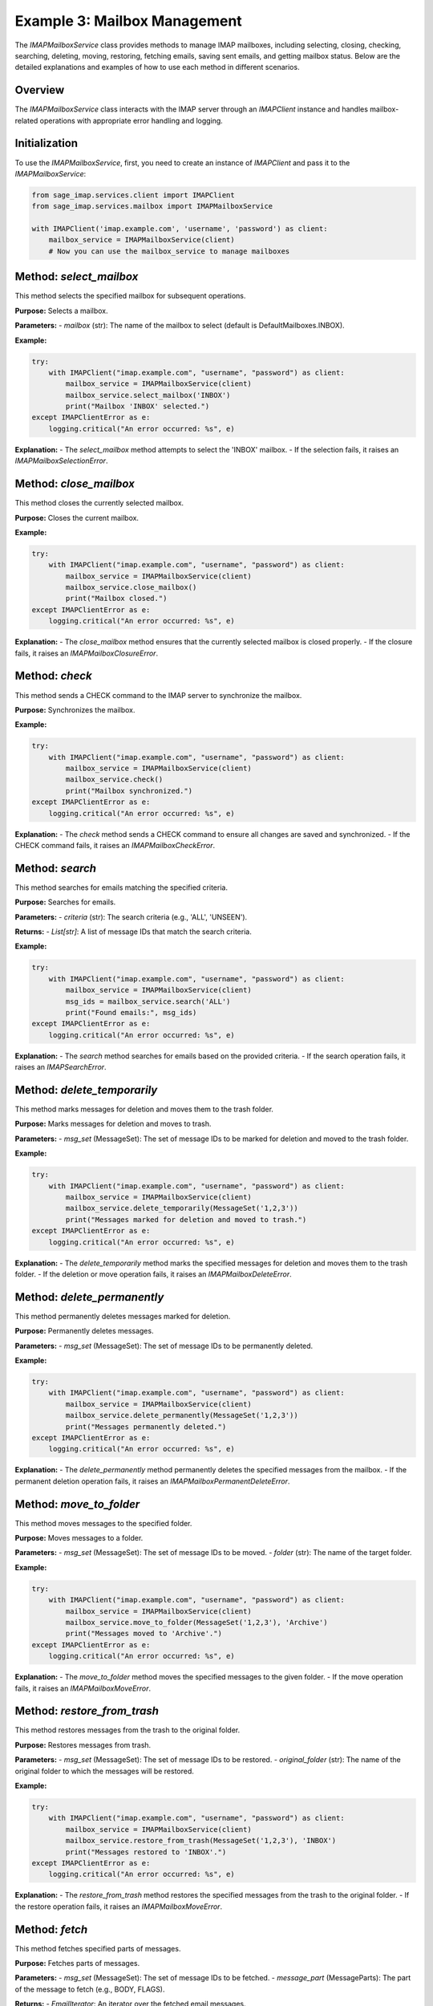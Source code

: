 Example 3: Mailbox Management
=============================

The `IMAPMailboxService` class provides methods to manage IMAP mailboxes, including selecting, closing, checking, searching, deleting, moving, restoring, fetching emails, saving sent emails, and getting mailbox status. Below are the detailed explanations and examples of how to use each method in different scenarios.

Overview
--------
The `IMAPMailboxService` class interacts with the IMAP server through an `IMAPClient` instance and handles mailbox-related operations with appropriate error handling and logging.

Initialization
--------------
To use the `IMAPMailboxService`, first, you need to create an instance of `IMAPClient` and pass it to the `IMAPMailboxService`:

.. code-block:: python

    from sage_imap.services.client import IMAPClient
    from sage_imap.services.mailbox import IMAPMailboxService

    with IMAPClient('imap.example.com', 'username', 'password') as client:
        mailbox_service = IMAPMailboxService(client)
        # Now you can use the mailbox_service to manage mailboxes

Method: `select_mailbox`
------------------------
This method selects the specified mailbox for subsequent operations.

**Purpose:**
Selects a mailbox.

**Parameters:**
- `mailbox` (str): The name of the mailbox to select (default is DefaultMailboxes.INBOX).

**Example:**

.. code-block:: python

    try:
        with IMAPClient("imap.example.com", "username", "password") as client:
            mailbox_service = IMAPMailboxService(client)
            mailbox_service.select_mailbox('INBOX')
            print("Mailbox 'INBOX' selected.")
    except IMAPClientError as e:
        logging.critical("An error occurred: %s", e)

**Explanation:**
- The `select_mailbox` method attempts to select the 'INBOX' mailbox.
- If the selection fails, it raises an `IMAPMailboxSelectionError`.

Method: `close_mailbox`
-----------------------
This method closes the currently selected mailbox.

**Purpose:**
Closes the current mailbox.

**Example:**

.. code-block:: python

    try:
        with IMAPClient("imap.example.com", "username", "password") as client:
            mailbox_service = IMAPMailboxService(client)
            mailbox_service.close_mailbox()
            print("Mailbox closed.")
    except IMAPClientError as e:
        logging.critical("An error occurred: %s", e)

**Explanation:**
- The `close_mailbox` method ensures that the currently selected mailbox is closed properly.
- If the closure fails, it raises an `IMAPMailboxClosureError`.

Method: `check`
---------------
This method sends a CHECK command to the IMAP server to synchronize the mailbox.

**Purpose:**
Synchronizes the mailbox.

**Example:**

.. code-block:: python

    try:
        with IMAPClient("imap.example.com", "username", "password") as client:
            mailbox_service = IMAPMailboxService(client)
            mailbox_service.check()
            print("Mailbox synchronized.")
    except IMAPClientError as e:
        logging.critical("An error occurred: %s", e)

**Explanation:**
- The `check` method sends a CHECK command to ensure all changes are saved and synchronized.
- If the CHECK command fails, it raises an `IMAPMailboxCheckError`.

Method: `search`
----------------
This method searches for emails matching the specified criteria.

**Purpose:**
Searches for emails.

**Parameters:**
- `criteria` (str): The search criteria (e.g., 'ALL', 'UNSEEN').

**Returns:**
- `List[str]`: A list of message IDs that match the search criteria.

**Example:**

.. code-block:: python

    try:
        with IMAPClient("imap.example.com", "username", "password") as client:
            mailbox_service = IMAPMailboxService(client)
            msg_ids = mailbox_service.search('ALL')
            print("Found emails:", msg_ids)
    except IMAPClientError as e:
        logging.critical("An error occurred: %s", e)

**Explanation:**
- The `search` method searches for emails based on the provided criteria.
- If the search operation fails, it raises an `IMAPSearchError`.

Method: `delete_temporarily`
----------------------------
This method marks messages for deletion and moves them to the trash folder.

**Purpose:**
Marks messages for deletion and moves to trash.

**Parameters:**
- `msg_set` (MessageSet): The set of message IDs to be marked for deletion and moved to the trash folder.

**Example:**

.. code-block:: python

    try:
        with IMAPClient("imap.example.com", "username", "password") as client:
            mailbox_service = IMAPMailboxService(client)
            mailbox_service.delete_temporarily(MessageSet('1,2,3'))
            print("Messages marked for deletion and moved to trash.")
    except IMAPClientError as e:
        logging.critical("An error occurred: %s", e)

**Explanation:**
- The `delete_temporarily` method marks the specified messages for deletion and moves them to the trash folder.
- If the deletion or move operation fails, it raises an `IMAPMailboxDeleteError`.

Method: `delete_permanently`
----------------------------
This method permanently deletes messages marked for deletion.

**Purpose:**
Permanently deletes messages.

**Parameters:**
- `msg_set` (MessageSet): The set of message IDs to be permanently deleted.

**Example:**

.. code-block:: python

    try:
        with IMAPClient("imap.example.com", "username", "password") as client:
            mailbox_service = IMAPMailboxService(client)
            mailbox_service.delete_permanently(MessageSet('1,2,3'))
            print("Messages permanently deleted.")
    except IMAPClientError as e:
        logging.critical("An error occurred: %s", e)

**Explanation:**
- The `delete_permanently` method permanently deletes the specified messages from the mailbox.
- If the permanent deletion operation fails, it raises an `IMAPMailboxPermanentDeleteError`.

Method: `move_to_folder`
------------------------
This method moves messages to the specified folder.

**Purpose:**
Moves messages to a folder.

**Parameters:**
- `msg_set` (MessageSet): The set of message IDs to be moved.
- `folder` (str): The name of the target folder.

**Example:**

.. code-block:: python

    try:
        with IMAPClient("imap.example.com", "username", "password") as client:
            mailbox_service = IMAPMailboxService(client)
            mailbox_service.move_to_folder(MessageSet('1,2,3'), 'Archive')
            print("Messages moved to 'Archive'.")
    except IMAPClientError as e:
        logging.critical("An error occurred: %s", e)

**Explanation:**
- The `move_to_folder` method moves the specified messages to the given folder.
- If the move operation fails, it raises an `IMAPMailboxMoveError`.

Method: `restore_from_trash`
----------------------------
This method restores messages from the trash to the original folder.

**Purpose:**
Restores messages from trash.

**Parameters:**
- `msg_set` (MessageSet): The set of message IDs to be restored.
- `original_folder` (str): The name of the original folder to which the messages will be restored.

**Example:**

.. code-block:: python

    try:
        with IMAPClient("imap.example.com", "username", "password") as client:
            mailbox_service = IMAPMailboxService(client)
            mailbox_service.restore_from_trash(MessageSet('1,2,3'), 'INBOX')
            print("Messages restored to 'INBOX'.")
    except IMAPClientError as e:
        logging.critical("An error occurred: %s", e)

**Explanation:**
- The `restore_from_trash` method restores the specified messages from the trash to the original folder.
- If the restore operation fails, it raises an `IMAPMailboxMoveError`.

Method: `fetch`
---------------
This method fetches specified parts of messages.

**Purpose:**
Fetches parts of messages.

**Parameters:**
- `msg_set` (MessageSet): The set of message IDs to be fetched.
- `message_part` (MessageParts): The part of the message to fetch (e.g., BODY, FLAGS).

**Returns:**
- `EmailIterator`: An iterator over the fetched email messages.

**Example:**

.. code-block:: python

    try:
        with IMAPClient("imap.example.com", "username", "password") as client:
            mailbox_service = IMAPMailboxService(client)
            emails = mailbox_service.fetch(MessageSet('1,2,3'), MessageParts.BODY)
            print("Fetched emails:", emails)
    except IMAPClientError as e:
        logging.critical("An error occurred: %s", e)

**Explanation:**
- The `fetch` method retrieves specified parts of the given messages.
- If the fetch operation fails, it raises an exception.

Method: `save_sent_email`
-------------------------
This method saves a sent email to the specified folder.

**Purpose:**
Saves a sent email.

**Parameters:**
- `raw_email` (bytes): The raw email content to be saved.
- `sent_folder` (str): The name of the sent folder (default is DefaultMailboxes.SENT).

**Example:**

.. code-block:: python

    try:
        with IMAPClient("imap.example.com", "username", "password") as client:
            mailbox_service = IMAPMailboxService(client)
            raw_email_bytes = b"raw email content here"
            mailbox_service.save_sent_email(raw_email_bytes)
            print("Sent email saved to 'SENT'.")
    except IMAPClientError as e:
        logging.critical("An error occurred: %s", e)

**Explanation:**
- The `save_sent_email` method saves the raw sent email data to the specified sent folder.
- If the save operation fails, it raises an `IMAPMailboxSaveSentError`.

Method: `get_mailbox_status`
----------------------------
This method retrieves the status of the specified mailbox.

**Purpose:**
Gets mailbox status.

**Parameters:**
- `mailbox` (str): The name of the mailbox to get the status for (default is DefaultMailboxes.INBOX).
- `*status_items` (List[MailboxStatusItems]): The status items to retrieve (e.g., MESSAGES, UNSEEN).

**Returns:**
- `str`: The status response from the IMAP server.

**Example:**

.. code-block:: python

    try:
        with IMAPClient("imap.example.com", "username", "password") as client:
            mailbox_service = IMAPMailboxService(client)
            status = mailbox_service.get_mailbox_status('INBOX', MailboxStatusItems.MESSAGES)
            print("Mailbox status:", status)
    except IMAPClientError as e:
        logging.critical("An error occurred: %s", e)

**Explanation:**
- The `get_mailbox_status` method retrieves the status of the specified mailbox based on the provided status items.
- If the status retrieval operation fails, it raises an `IMAPMailboxStatusError`.

Usage in Different Scenarios
----------------------------

1. **Selecting and Checking a Mailbox:**

.. code-block:: python

    try:
        with IMAPClient("imap.example.com", "username", "password") as client:
            mailbox_service = IMAPMailboxService(client)
            mailbox_service.select_mailbox('INBOX')
            mailbox_service.check()
            print("Mailbox 'INBOX' selected and checked.")
    except IMAPClientError as e:
        logging.critical("An error occurred: %s", e)

2. **Searching for Unseen Emails:**

.. code-block:: python

    try:
        with IMAPClient("imap.example.com", "username", "password") as client:
            mailbox_service = IMAPMailboxService(client)
            unseen_emails = mailbox_service.search('UNSEEN')
            print("Unseen emails:", unseen_emails)
    except IMAPClientError as e:
        logging.critical("An error occurred: %s", e)

3. **Moving Emails to Archive:**

.. code-block:: python

    try:
        with IMAPClient("imap.example.com", "username", "password") as client:
            mailbox_service = IMAPMailboxService(client)
            mailbox_service.move_to_folder(MessageSet('1,2,3'), 'Archive')
            print("Emails moved to 'Archive'.")
    except IMAPClientError as e:
        logging.critical("An error occurred: %s", e)

4. **Restoring Emails from Trash:**

.. code-block:: python

    try:
        with IMAPClient("imap.example.com", "username", "password") as client:
            mailbox_service = IMAPMailboxService(client)
            mailbox_service.restore_from_trash(MessageSet('1,2,3'), 'INBOX')
            print("Emails restored to 'INBOX'.")
    except IMAPClientError as e:
        logging.critical("An error occurred: %s", e)

5. **Fetching Email Bodies:**

.. code-block:: python

    try:
        with IMAPClient("imap.example.com", "username", "password") as client:
            mailbox_service = IMAPMailboxService(client)
            email_bodies = mailbox_service.fetch(MessageSet('1,2,3'), MessageParts.BODY)
            for email in email_bodies:
                print("Email body:", email.body)
    except IMAPClientError as e:
        logging.critical("An error occurred: %s", e)

These examples show how to use each method of the `IMAPMailboxService` class in different scenarios, providing a clear understanding of their usage and the expected behavior.
